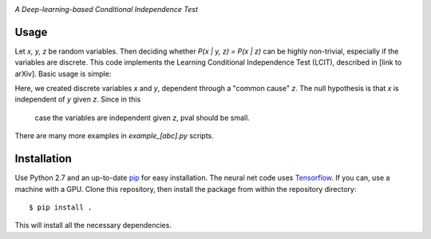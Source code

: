 .. image:: https://img.shields.io/badge/License-MIT-yellow.svg
    :target: https://opensource.org/licenses/MIT
    :alt: License

*A Deep-learning-based Conditional Independence Test*

Usage
-----
Let *x, y, z* be random variables. Then deciding whether *P(x | y, z) = P(x | z)* 
can be highly non-trivial, especially if the variables are discrete. This code 
implements the Learning Conditional Independence Test (LCIT), described in 
[link to arXiv]. Basic usage is simple:

.. code:: python 
    z = np.random.dirichlet(alpha=np.ones(2), size=n_samples)
    x = np.vstack([np.random.multinomial(20, p) for p in z])[:, :-1]
    y = np.vstack([np.random.multinomial(20, p) for p in z])[:, :-1]
    z = z[:, :-1]
    pval = indep_nn(x, y, z, max_time=30, discrete=(True, False))

Here, we created discrete variables *x* and *y*, dependent through a "common cause"
*z*. The null hypothesis is that *x* is independent of *y* given *z*. Since in this
 case the variables are independent given *z*, pval should be small.

There are many more examples in `example_[abc].py` scripts.

Installation
------------
Use Python 2.7 and an up-to-date `pip`_ for easy installation.
The neural net code uses  `Tensorflow`_. If you can, use a
machine with a GPU. Clone this repository, then install the package
from within the repository directory::
  
  $ pip install .

This will install all the necessary dependencies.

.. _pip: http://www.pip-installer.org/en/latest/
.. _TensorFlow: https://www.tensorflow.org/
